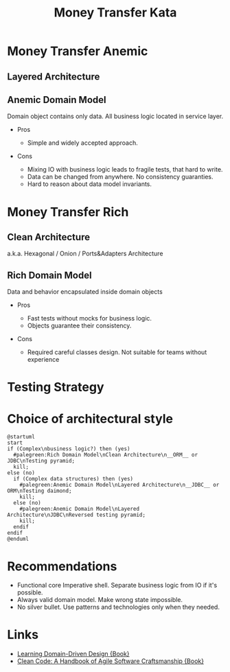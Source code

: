 #+REVEAL_ROOT: https://cdn.jsdelivr.net/npm/reveal.js
#+REVEAL_EXTRA_CSS: ./css/ember.css
#+REVEAL_EXTRA_CSS: ./css/local.css
#+REVEAL_THEME: none
#+REVEAL_TRANS: fade
#+REVEAL_DEFAULT_FRAG_STYLE: roll-in
#+REVEAL_PLUGINS: (notes highlight)
#+REVEAL_HIGHLIGHT_CSS: https://cdnjs.cloudflare.com/ajax/libs/highlight.js/11.0.1/styles/androidstudio.min.css
#+REVEAL_DEFAULT_FRAG_STYLE: roll-in
#+OPTIONS: toc:nil num:nil reveal_slide_number:nil author:nil date:nil timestamp:nil
#+REVEAL_INIT_OPTIONS: reveal_width:1200 reveal_height:800 navigationMode:linear
#+REVEAL_HLEVEL: 0
#+HTML_HEAD: <link rel="stylesheet" type="text/css" href="./css/local.css" />

#+TITLE: Money Transfer Kata

* Money Transfer Anemic
** Layered Architecture
#+ATTR_HTML: :width 50%
[[file:./img/n-tier-architecture.png]]

** Anemic Domain Model
Domain object contains only data. All business logic located in service layer.

#+attr_reveal: :frag (roll-in)
- Pros
  #+attr_reveal: :frag (roll-in)
  - Simple and widely accepted approach.
- Cons
  #+attr_reveal: :frag (roll-in)
  - Mixing IO with business logic leads to fragile tests, that hard to write.
  - Data can be changed from anywhere. No consistency guaranties.
  - Hard to reason about data model invariants.

* Money Transfer Rich
** Clean Architecture
a.k.a. Hexagonal / Onion / Ports&Adapters Architecture
#+ATTR_HTML: :width 50%
[[file:./img/clean_arch.png]]

** Rich Domain Model
Data and behavior encapsulated inside domain objects

#+attr_reveal: :frag (roll-in)
- Pros
  #+attr_reveal: :frag (roll-in)
  - Fast tests without mocks for business logic.
  - Objects guarantee their consistency.

- Cons
  #+attr_reveal: :frag (roll-in)
  - Required careful classes design. Not suitable for teams without experience

* Testing Strategy
#+ATTR_HTML: :width 70%
[[file:./img/test_shapes.png]]

* Choice of architectural style
#+begin_src plantuml :file ./img/algo.svg :cache yes
@startuml
start
if (Complex\nbusiness logic?) then (yes)
  #palegreen:Rich Domain Model\nClean Architecture\n__ORM__ or JDBC\nTesting pyramid;
  kill;
else (no)
  if (Complex data structures) then (yes)
    #palegreen:Anemic Domain Model\nLayered Architecture\n__JDBC__ or ORM\nTesting daimond;
    kill;
  else (no)
    #palegreen:Anemic Domain Model\nLayered Architecture\nJDBC\nReversed testing pyramid;
    kill;
  endif
endif
@enduml
#+end_src

#+ATTR_HTML: :width 100%
#+RESULTS[66027dacf71993c531b2fc6b63cf4f259840e90c]:
[[file:./img/algo.svg]]

* Recommendations
- Functional core Imperative shell. Separate business logic from IO if it's possible.
- Always valid domain model. Make wrong state impossible.
- No silver bullet. Use patterns and technologies only when they needed.

* Links
- [[https://www.oreilly.com/library/view/learning-domain-driven-design/9781098100124/][Learning Domain-Driven Design {Book}]]
- [[https://www.oreilly.com/library/view/clean-code-a/9780136083238/][Clean Code: A Handbook of Agile Software Craftsmanship {Book}]]
